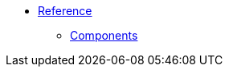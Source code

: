 * xref:1.0-wip@reference:ROOT:index.adoc[Reference]
** xref:1.0-wip@reference:ROOT:index.adoc#components[Components]

